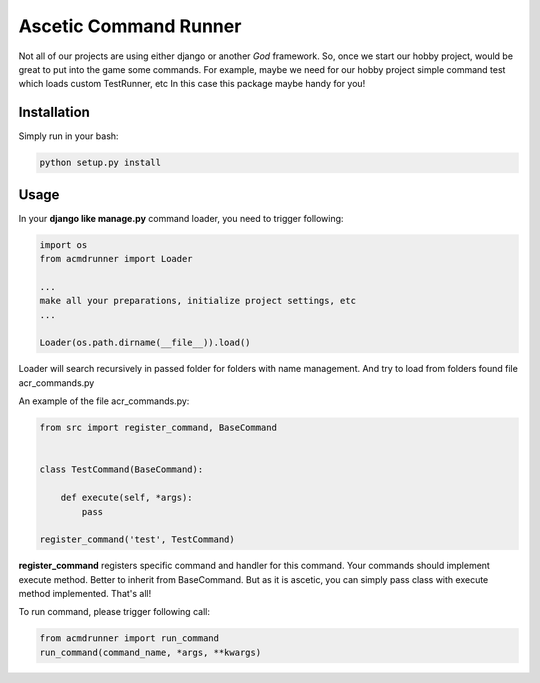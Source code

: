 Ascetic Command Runner
=============

Not all of our projects are using either django or another *God* framework.
So, once we start our hobby project, would be great to put into the game some commands.
For example, maybe we need for our hobby project simple command test which loads custom TestRunner, etc
In this case this package maybe handy for you!

Installation
-----------

Simply run in your bash:

.. code-block:: bash
                
    python setup.py install

Usage
-----------

In your **django like manage.py** command loader, you need to trigger following:

.. code-block:: python
                
    import os
    from acmdrunner import Loader

    ...
    make all your preparations, initialize project settings, etc
    ...

    Loader(os.path.dirname(__file__)).load()

Loader will search recursively in passed folder for folders with name management.
And try to load from folders found file acr_commands.py

An example of the file acr_commands.py:

.. code-block:: python
                
    from src import register_command, BaseCommand


    class TestCommand(BaseCommand):

        def execute(self, *args):
            pass

    register_command('test', TestCommand)

**register_command** registers specific command and handler for this command.
Your commands should implement execute method. Better to inherit from BaseCommand.
But as it is ascetic, you can simply pass class with execute method implemented.
That's all!

To run command, please trigger following call:

.. code-block:: python
                
    from acmdrunner import run_command
    run_command(command_name, *args, **kwargs)

